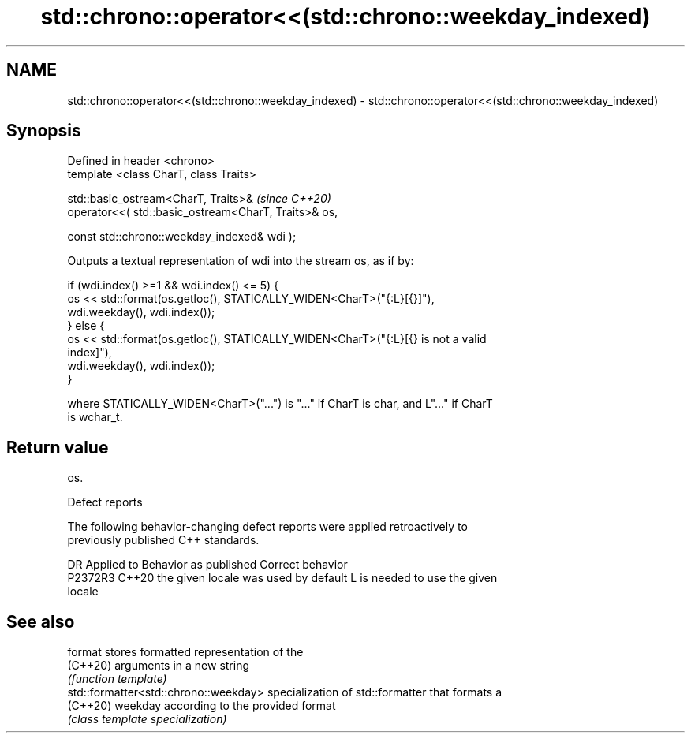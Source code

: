 .TH std::chrono::operator<<(std::chrono::weekday_indexed) 3 "2022.07.31" "http://cppreference.com" "C++ Standard Libary"
.SH NAME
std::chrono::operator<<(std::chrono::weekday_indexed) \- std::chrono::operator<<(std::chrono::weekday_indexed)

.SH Synopsis
   Defined in header <chrono>
   template <class CharT, class Traits>

   std::basic_ostream<CharT, Traits>&                  \fI(since C++20)\fP
   operator<<( std::basic_ostream<CharT, Traits>& os,

   const std::chrono::weekday_indexed& wdi );

   Outputs a textual representation of wdi into the stream os, as if by:

   if (wdi.index() >=1 && wdi.index() <= 5) {
   os << std::format(os.getloc(), STATICALLY_WIDEN<CharT>("{:L}[{}]"),
   wdi.weekday(), wdi.index());
   } else {
   os << std::format(os.getloc(), STATICALLY_WIDEN<CharT>("{:L}[{} is not a valid
   index]"),
   wdi.weekday(), wdi.index());
   }

   where STATICALLY_WIDEN<CharT>("...") is "..." if CharT is char, and L"..." if CharT
   is wchar_t.

.SH Return value

   os.

  Defect reports

   The following behavior-changing defect reports were applied retroactively to
   previously published C++ standards.

     DR    Applied to        Behavior as published               Correct behavior
   P2372R3 C++20      the given locale was used by default L is needed to use the given
                                                           locale

.SH See also

   format                               stores formatted representation of the
   (C++20)                              arguments in a new string
                                        \fI(function template)\fP
   std::formatter<std::chrono::weekday> specialization of std::formatter that formats a
   (C++20)                              weekday according to the provided format
                                        \fI(class template specialization)\fP
